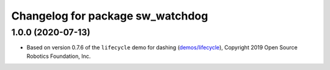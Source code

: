 ^^^^^^^^^^^^^^^^^^^^^^^^^^^^^^^^^
Changelog for package sw_watchdog
^^^^^^^^^^^^^^^^^^^^^^^^^^^^^^^^^

1.0.0 (2020-07-13)
------------------
* Based on version 0.7.6 of the ``lifecycle`` demo for dashing (`demos/lifecycle <https://github.com/ros2/demos/tree/dashing/lifecycle>`_), Copyright 2019 Open Source Robotics Foundation, Inc.
